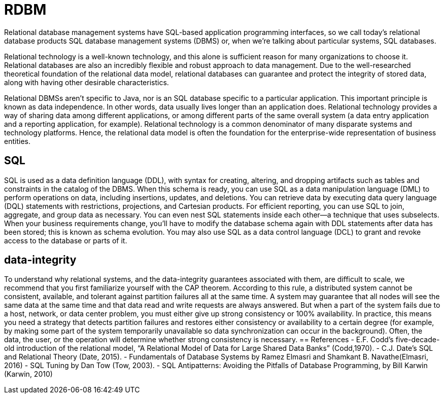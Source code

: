 = RDBM
:figures: 12-db/sql

Relational database management systems have SQL-based application programming interfaces, so we call today’s relational database products SQL database management systems (DBMS) or,
when we’re talking about particular systems, SQL databases.

Relational technology is a well-known technology, and this alone is sufficient reason for many organizations to choose it. Relational databases are also an incredibly
flexible and robust approach to data management. Due to the well-researched theoretical foundation of the relational data model, relational databases can guarantee
and protect the integrity of stored data, along with having other desirable characteristics.

Relational DBMSs aren’t specific to Java, nor is an SQL database specific to a particular application. This important principle is known as data independence. In other
words, data usually lives longer than an application does. Relational technology provides a
way of sharing data among different applications, or among different parts of the
same overall system (a data entry application and a reporting application, for example). Relational technology is a common denominator of many disparate systems and
technology platforms. Hence, the relational data model is often the foundation for
the enterprise-wide representation of business entities.

== SQL
SQL is used as a data definition language (DDL), with syntax for
creating, altering, and dropping artifacts such as tables and constraints in the catalog of
the DBMS. When this schema is ready, you can use SQL as a data manipulation language
(DML) to perform operations on data, including insertions, updates, and deletions. You
can retrieve data by executing data query language (DQL) statements with restrictions,
projections, and Cartesian products. For efficient reporting, you can use SQL to join,
aggregate, and group data as necessary. You can even nest SQL statements inside each
other—a technique that uses subselects. When your business requirements change,
you’ll have to modify the database schema again with DDL statements after data has
been stored; this is known as schema evolution. You may also use SQL as a data control
language (DCL) to grant and revoke access to the database or parts of it.

== data-integrity
To understand why relational systems, and the data-integrity guarantees associated
with them, are difficult to scale, we recommend that you first familiarize yourself with
the CAP theorem. According to this rule, a distributed system cannot be consistent,
available, and tolerant against partition failures all at the same time.
A system may guarantee that all nodes will see the same data at the same time and
that data read and write requests are always answered. But when a part of the system fails due to a host, network, or data center problem, you must either give up
strong consistency or 100% availability. In practice, this means you need a strategy
that detects partition failures and restores either consistency or availability to a certain degree (for example, by making some part of the system temporarily unavailable
so data synchronization can occur in the background). Often, the data, the user, or
the operation will determine whether strong consistency is necessary.
== References
- E.F. Codd’s five-decade-old introduction of the relational model, “A Relational Model of Data for Large Shared Data Banks” (Codd,1970).
- C.J. Date’s SQL and Relational Theory (Date, 2015).
- Fundamentals of Database Systems by Ramez Elmasri and Shamkant B. Navathe(Elmasri, 2016) 
- SQL Tuning by Dan Tow (Tow, 2003).
- SQL Antipatterns: Avoiding the Pitfalls of Database Programming, by Bill Karwin (Karwin, 2010)